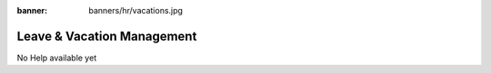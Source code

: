 :banner: banners/hr/vacations.jpg

===========================
Leave & Vacation Management
===========================

No Help available yet
